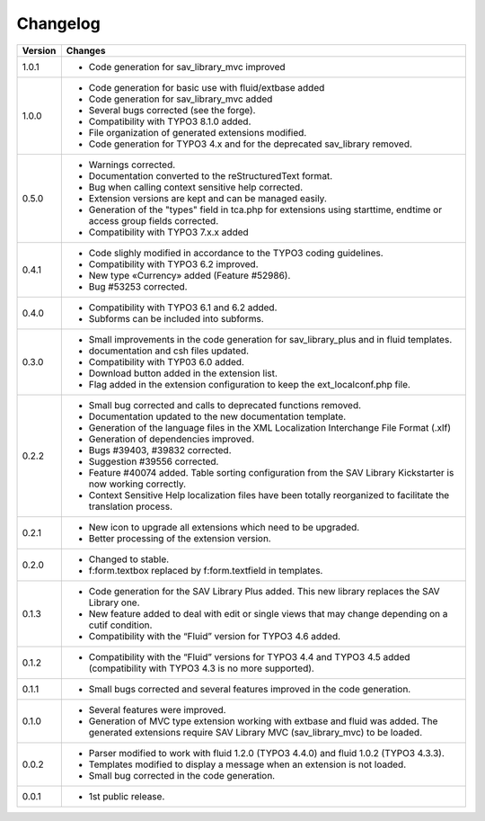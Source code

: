 .. ==================================================
.. FOR YOUR INFORMATION
.. --------------------------------------------------
.. -*- coding: utf-8 -*- with BOM.

.. ==================================================
.. DEFINE SOME TEXTROLES
.. --------------------------------------------------
.. role::   underline
.. role::   typoscript(code)
.. role::   ts(typoscript)
   :class:  typoscript
.. role::   php(code)


Changelog
=========

.. tabularcolumns:: |r|p{13.7cm}|

=======  ===========================================================================
Version  Changes
=======  ===========================================================================
1.0.1    - Code generation for sav_library_mvc improved
1.0.0    - Code generation for basic use with fluid/extbase added
         - Code generation for sav_library_mvc added
         - Several bugs corrected (see the forge).
         - Compatibility with TYPO3 8.1.0 added.
         - File organization of generated extensions modified.
         - Code generation for TYPO3 4.x and for the deprecated sav_library removed.

0.5.0    - Warnings corrected.
         - Documentation converted to the reStructuredText format.
         - Bug when calling context sensitive help corrected.
         - Extension versions are kept and can be managed easily. 
         - Generation of  the "types" field in tca.php for extensions using starttime, 
           endtime or access group  fields corrected.
         - Compatibility with TYPO3 7.x.x added

0.4.1    - Code slighly modified in accordance to the TYPO3 coding guidelines.
         - Compatibility with TYPO3 6.2 improved.
         - New type «Currency» added (Feature #52986).
         - Bug #53253 corrected.

0.4.0    - Compatibility with TYPO3 6.1 and 6.2 added.
         - Subforms can be included into subforms.

0.3.0    - Small improvements in the code generation for sav\_library\_plus and
           in fluid templates.
         - documentation and csh files updated.
         - Compatibility with TYP03 6.0 added.
         - Download button added in the extension list.
         - Flag added in the extension configuration to keep the
           ext\_localconf.php file.  

0.2.2    - Small bug corrected and calls to deprecated functions removed.
         - Documentation updated to the new documentation template.
         - Generation of the language files in the XML Localization Interchange
           File Format (.xlf)
         - Generation of dependencies improved.
         - Bugs #39403, #39832 corrected.   
         - Suggestion #39556 corrected.
         - Feature #40074 added. Table sorting configuration from the SAV Library
           Kickstarter is now working correctly.
         - Context Sensitive Help localization files have been totally
           reorganized to facilitate the translation process.  
         
0.2.1    - New icon to upgrade all extensions which need to be upgraded.
         - Better processing of the extension version.

0.2.0    - Changed to stable.
         - f:form.textbox replaced by f:form.textfield in templates.

0.1.3    - Code generation for the SAV Library Plus added. This new library
           replaces the SAV Library one.
         - New feature added to deal with edit or single views that may change
           depending on a cutif condition.
         - Compatibility with the “Fluid” version for TYPO3 4.6 added.   

0.1.2    - Compatibility with the “Fluid” versions for TYPO3 4.4 and TYPO3 4.5
           added (compatibility with TYPO3 4.3 is no more supported).

0.1.1    - Small bugs corrected and several features improved in the code
           generation.

0.1.0    - Several features were improved.
         - Generation of MVC type extension working with extbase and fluid was
           added. The generated extensions require SAV Library MVC
           (sav\_library\_mvc) to be loaded.

0.0.2    - Parser modified to work with fluid 1.2.0 (TYPO3 4.4.0) and fluid 1.0.2
           (TYPO3 4.3.3).
         - Templates modified to display a message when an extension is not
           loaded. 
         - Small bug corrected in the code generation.

0.0.1    - 1st public release.
=======  ===========================================================================